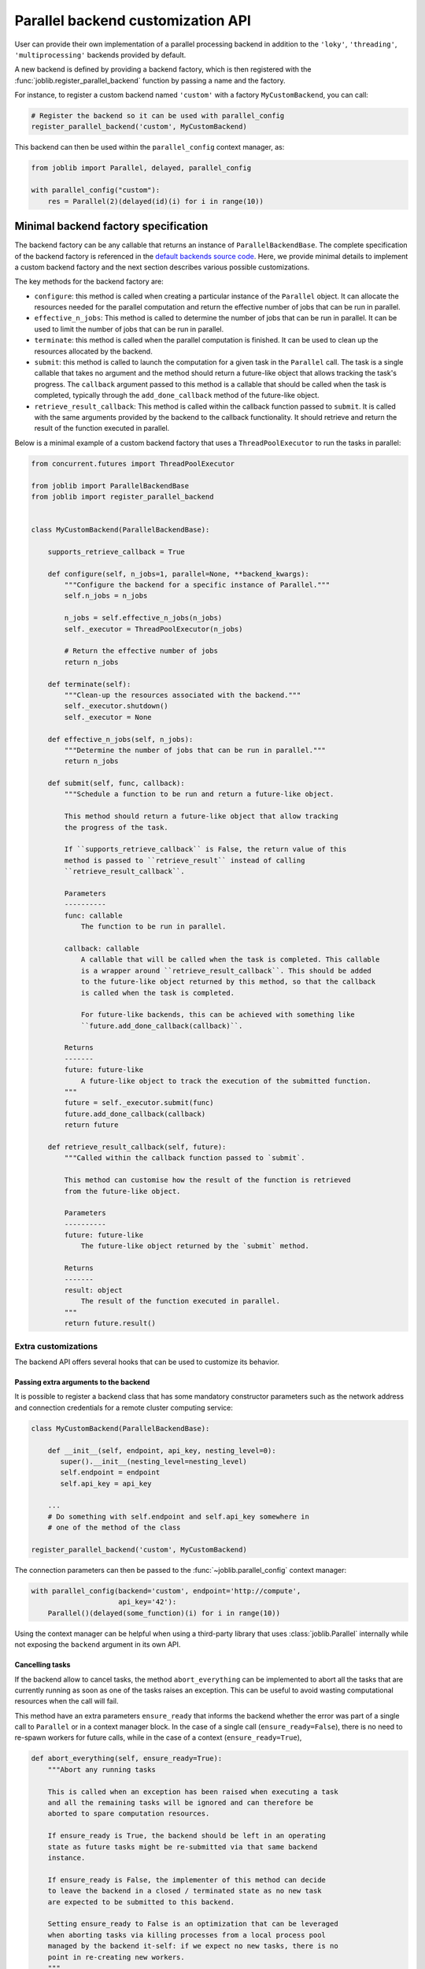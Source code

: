.. _custom_parallel_backend:

==================================
Parallel backend customization API
==================================

User can provide their own implementation of a parallel processing backend in
addition to the ``'loky'``, ``'threading'``, ``'multiprocessing'`` backends
provided by default.

A new backend is defined by providing a backend factory, which is then
registered with the :func:`joblib.register_parallel_backend` function by
passing a name and the factory.

For instance, to register a custom backend named ``'custom'`` with a factory ``MyCustomBackend``, you can call:

.. code-block:: python

    # Register the backend so it can be used with parallel_config
    register_parallel_backend('custom', MyCustomBackend)

This backend can then be used within the ``parallel_config`` context manager,
as:

.. code-block:: python

    from joblib import Parallel, delayed, parallel_config

    with parallel_config("custom"):
        res = Parallel(2)(delayed(id)(i) for i in range(10))


Minimal backend factory specification
======================================

The backend factory can be any callable that returns an instance of
``ParallelBackendBase``. The complete specification of the backend factory is
referenced in the `default backends source code`_.
Here, we provide minimal details to implement a custom backend factory and
the next section describes various possible customizations.

The key methods for the backend factory are:

- ``configure``: this method is called when creating a particular instance of
  the ``Parallel`` object. It can allocate the resources needed for the
  parallel computation and return the effective number of jobs that can be run
  in parallel.
- ``effective_n_jobs``: This method is called to determine the number of jobs
  that can be run in parallel. It can be used to limit the number of jobs that
  can be run in parallel.
- ``terminate``: this method is called when the parallel computation is
  finished. It can be used to clean up the resources allocated by the backend.
- ``submit``: this method is called to launch the computation for a given task
  in the ``Parallel`` call. The task is a single callable that takes no
  argument and the method should return a future-like object that allows
  tracking the task's progress. The ``callback`` argument passed to this method
  is a callable that should be called when the task is completed, typically through the ``add_done_callback`` method of the future-like object.
- ``retrieve_result_callback``: This method is called within the callback
  function passed to ``submit``. It is called with the same arguments provided
  by the backend to the callback functionality. It should retrieve and return the result of the function executed in parallel.

Below is a minimal example of a custom backend factory that uses a
``ThreadPoolExecutor`` to run the tasks in parallel:

.. code-block:: python

    from concurrent.futures import ThreadPoolExecutor

    from joblib import ParallelBackendBase
    from joblib import register_parallel_backend


    class MyCustomBackend(ParallelBackendBase):

        supports_retrieve_callback = True

        def configure(self, n_jobs=1, parallel=None, **backend_kwargs):
            """Configure the backend for a specific instance of Parallel."""
            self.n_jobs = n_jobs

            n_jobs = self.effective_n_jobs(n_jobs)
            self._executor = ThreadPoolExecutor(n_jobs)

            # Return the effective number of jobs
            return n_jobs

        def terminate(self):
            """Clean-up the resources associated with the backend."""
            self._executor.shutdown()
            self._executor = None

        def effective_n_jobs(self, n_jobs):
            """Determine the number of jobs that can be run in parallel."""
            return n_jobs

        def submit(self, func, callback):
            """Schedule a function to be run and return a future-like object.

            This method should return a future-like object that allow tracking
            the progress of the task.

            If ``supports_retrieve_callback`` is False, the return value of this
            method is passed to ``retrieve_result`` instead of calling
            ``retrieve_result_callback``.

            Parameters
            ----------
            func: callable
                The function to be run in parallel.

            callback: callable
                A callable that will be called when the task is completed. This callable
                is a wrapper around ``retrieve_result_callback``. This should be added
                to the future-like object returned by this method, so that the callback
                is called when the task is completed.

                For future-like backends, this can be achieved with something like
                ``future.add_done_callback(callback)``.

            Returns
            -------
            future: future-like
                A future-like object to track the execution of the submitted function.
            """
            future = self._executor.submit(func)
            future.add_done_callback(callback)
            return future

        def retrieve_result_callback(self, future):
            """Called within the callback function passed to `submit`.

            This method can customise how the result of the function is retrieved
            from the future-like object.

            Parameters
            ----------
            future: future-like
                The future-like object returned by the `submit` method.

            Returns
            -------
            result: object
                The result of the function executed in parallel.
            """
            return future.result()


Extra customizations
--------------------

The backend API offers several hooks that can be used to customize its behavior.

Passing extra arguments to the backend
~~~~~~~~~~~~~~~~~~~~~~~~~~~~~~~~~~~~~~~

It is possible to register a backend class that has some mandatory
constructor parameters such as the network address and connection credentials
for a remote cluster computing service:

.. code-block:: python

    class MyCustomBackend(ParallelBackendBase):

        def __init__(self, endpoint, api_key, nesting_level=0):
           super().__init__(nesting_level=nesting_level)
           self.endpoint = endpoint
           self.api_key = api_key

        ...
        # Do something with self.endpoint and self.api_key somewhere in
        # one of the method of the class

    register_parallel_backend('custom', MyCustomBackend)

The connection parameters can then be passed to the
:func:`~joblib.parallel_config` context manager:

.. code-block:: python

    with parallel_config(backend='custom', endpoint='http://compute',
                         api_key='42'):
        Parallel()(delayed(some_function)(i) for i in range(10))

Using the context manager can be helpful when using a third-party library that
uses :class:`joblib.Parallel` internally while not exposing the ``backend``
argument in its own API.

Cancelling tasks
~~~~~~~~~~~~~~~~

If the backend allow to cancel tasks, the method ``abort_everything`` can be
implemented to abort all the tasks that are currently running as soon as one of
the tasks raises an exception. This can be useful to avoid wasting
computational resources when the call will fail.

This method have an extra parameters ``ensure_ready`` that informs the backend
whether the error was part of a single call to ``Parallel`` or in a context
manager block. In the case of a single call (``ensure_ready=False``), there is
no need to re-spawn workers for future calls, while in the case of a context
(``ensure_ready=True``),

.. code-block:: python

    def abort_everything(self, ensure_ready=True):
        """Abort any running tasks

        This is called when an exception has been raised when executing a task
        and all the remaining tasks will be ignored and can therefore be
        aborted to spare computation resources.

        If ensure_ready is True, the backend should be left in an operating
        state as future tasks might be re-submitted via that same backend
        instance.

        If ensure_ready is False, the implementer of this method can decide
        to leave the backend in a closed / terminated state as no new task
        are expected to be submitted to this backend.

        Setting ensure_ready to False is an optimization that can be leveraged
        when aborting tasks via killing processes from a local process pool
        managed by the backend it-self: if we expect no new tasks, there is no
        point in re-creating new workers.
        """
        pass

Setting up Nested Parallelism
~~~~~~~~~~~~~~~~~~~~~~~~~~~~~

The backend can also provide a method ``get_nested_backend`` that will be used
to setup the default backend to be used in nested parallel calls.
By default, the default backend is set to a thread-based backend for the first
level and then falls back to a sequential backend to avoid spawning too many
threads on the host.

.. code-block:: python

    def get_nested_backend(self):
        """Backend instance to be used by nested Parallel calls.

        By default a thread-based backend is used for the first level of
        nesting. Beyond, switch to sequential backend to avoid spawning too
        many threads on the host.
        """
        nesting_level = getattr(self, "nesting_level", 0) + 1
        return LokyBackend(nesting_level=nesting_level), None

Another nested parallelism that needs to be controlled is the numbers of thread
in third-party C-level threadpools, *e.g.* OpenMP, MKL, or BLAS. In ``joblib``,
this is controlled with the ``inner_max_num_threads`` argument that can be
provided to the backend in the ``parallel_config`` context manager. To support
this argument, the backend should set the ``supports_inner_max_num_threads``
class attribute to ``True`` and accept the argument in the constructor to set
this up in the workers. A helper to set this in the workers is to use
environment variables provided by ``self._prepare_worker_env(n_jobs)``.

Third-party backend registration
================================

A problem exists that external packages that register new parallel backends
must now be imported explicitly for their backends to be identified by joblib::

   >>> import joblib
   >>> with joblib.parallel_config(backend='custom'):  # doctest: +SKIP
   ...     ...  # this fails
   KeyError: 'custom'

   # Import library to register external backend
   >>> import my_custom_backend_library  # doctest: +SKIP
   >>> with joblib.parallel_config(backend='custom'):  # doctest: +SKIP
   ...     ... # this works

This can be confusing for users.  To resolve this, external packages can
safely register their backends directly within the joblib codebase by creating
a small function that registers their backend, and including this function
within the ``joblib.parallel.EXTERNAL_PACKAGES`` dictionary::

   def _register_custom():
       try:
           import my_custom_library
       except ImportError:
           raise ImportError("an informative error message")

   EXTERNAL_BACKENDS['custom'] = _register_custom

This is subject to community review, but can reduce the confusion for users
when relying on side effects of external package imports.


.. Links to various page

.. _`default backends source code`: https://github.com/joblib/joblib/blob/main/joblib/_parallel_backends.py

